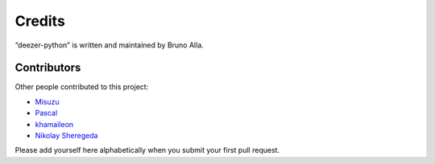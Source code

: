 Credits
=======

“deezer-python” is written and maintained by Bruno Alla.


Contributors
------------

Other people contributed to this project:

- `Misuzu <https://github.com/misuzu>`_
- `Pascal <https://github.com/pfouque>`_
- `khamaileon <https://github.com/khamaileon>`_
- `Nikolay Sheregeda <https://github.com/sheregeda>`_

Please add yourself here alphabetically when you submit your first pull request.
